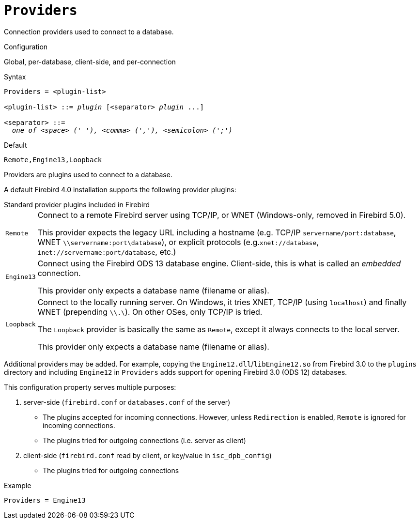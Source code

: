 [#fbconf-providers]
= `Providers`

Connection providers used to connect to a database.

.Configuration
Global, per-database, client-side, and per-connection

.Syntax
[listing,subs=+quotes]
----
Providers = <plugin-list>

<plugin-list> ::= _plugin_ [<separator> _plugin_ ...]

<separator> ::=
  _one of <space> (' '), <comma> (','), <semicolon> (';')_
----

.Default
`Remote,Engine13,Loopback`

Providers are plugins used to connect to a database.

A default Firebird 4.0 installation supports the following provider plugins:

[#fbconf-standard-provider-plugins]
.Standard provider plugins included in Firebird
[horizontal]
`Remote`::
Connect to a remote Firebird server using TCP/IP, or WNET (Windows-only, removed in Firebird 5.0).
+
This provider expects the legacy URL including a hostname (e.g. TCP/IP `servername/port:database`, WNET `\\servername:port\database`), or explicit protocols (e.g.`xnet://database`, `inet://servername:port/database`, etc.)
`Engine13`::
Connect using the Firebird ODS 13 database engine.
Client-side, this is what is called an _embedded_ connection.
+
This provider only expects a database name (filename or alias).
`Loopback`::
Connect to the locally running server.
On Windows, it tries XNET, TCP/IP (using `localhost`) and finally WNET (prepending `\\.\`).
On other OSes, only TCP/IP is tried.
+
The `Loopback` provider is basically the same as `Remote`, except it always connects to the local server.
+
This provider only expects a database name (filename or alias).

Additional providers may be added.
For example, copying the `Engine12.dll`/`libEngine12.so` from Firebird 3.0 to the `plugins` directory and including `Engine12` in `Providers` adds support for opening Firebird 3.0 (ODS 12) databases.

This configuration property serves multiple purposes:

. server-side (`firebird.conf` or `databases.conf` of the server)
** The plugins accepted for incoming connections.
However, unless `Redirection` is enabled, `Remote` is ignored for incoming connections.
** The plugins tried for outgoing connections (i.e. server as client)
. client-side (`firebird.conf` read by client, or key/value in `isc_dpb_config`)
** The plugins tried for outgoing connections

.Example
[listing]
----
Providers = Engine13
----
